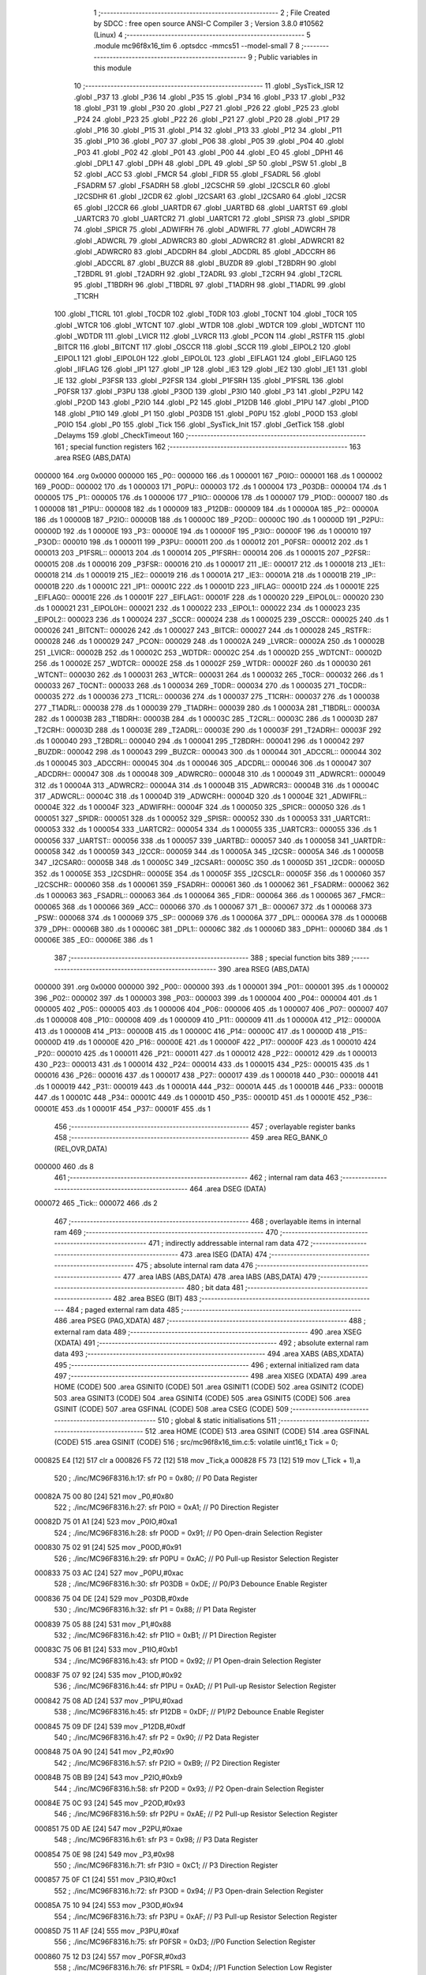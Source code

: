                                       1 ;--------------------------------------------------------
                                      2 ; File Created by SDCC : free open source ANSI-C Compiler
                                      3 ; Version 3.8.0 #10562 (Linux)
                                      4 ;--------------------------------------------------------
                                      5 	.module mc96f8x16_tim
                                      6 	.optsdcc -mmcs51 --model-small
                                      7 	
                                      8 ;--------------------------------------------------------
                                      9 ; Public variables in this module
                                     10 ;--------------------------------------------------------
                                     11 	.globl _SysTick_ISR
                                     12 	.globl _P37
                                     13 	.globl _P36
                                     14 	.globl _P35
                                     15 	.globl _P34
                                     16 	.globl _P33
                                     17 	.globl _P32
                                     18 	.globl _P31
                                     19 	.globl _P30
                                     20 	.globl _P27
                                     21 	.globl _P26
                                     22 	.globl _P25
                                     23 	.globl _P24
                                     24 	.globl _P23
                                     25 	.globl _P22
                                     26 	.globl _P21
                                     27 	.globl _P20
                                     28 	.globl _P17
                                     29 	.globl _P16
                                     30 	.globl _P15
                                     31 	.globl _P14
                                     32 	.globl _P13
                                     33 	.globl _P12
                                     34 	.globl _P11
                                     35 	.globl _P10
                                     36 	.globl _P07
                                     37 	.globl _P06
                                     38 	.globl _P05
                                     39 	.globl _P04
                                     40 	.globl _P03
                                     41 	.globl _P02
                                     42 	.globl _P01
                                     43 	.globl _P00
                                     44 	.globl _EO
                                     45 	.globl _DPH1
                                     46 	.globl _DPL1
                                     47 	.globl _DPH
                                     48 	.globl _DPL
                                     49 	.globl _SP
                                     50 	.globl _PSW
                                     51 	.globl _B
                                     52 	.globl _ACC
                                     53 	.globl _FMCR
                                     54 	.globl _FIDR
                                     55 	.globl _FSADRL
                                     56 	.globl _FSADRM
                                     57 	.globl _FSADRH
                                     58 	.globl _I2CSCHR
                                     59 	.globl _I2CSCLR
                                     60 	.globl _I2CSDHR
                                     61 	.globl _I2CDR
                                     62 	.globl _I2CSAR1
                                     63 	.globl _I2CSAR0
                                     64 	.globl _I2CSR
                                     65 	.globl _I2CCR
                                     66 	.globl _UARTDR
                                     67 	.globl _UARTBD
                                     68 	.globl _UARTST
                                     69 	.globl _UARTCR3
                                     70 	.globl _UARTCR2
                                     71 	.globl _UARTCR1
                                     72 	.globl _SPISR
                                     73 	.globl _SPIDR
                                     74 	.globl _SPICR
                                     75 	.globl _ADWIFRH
                                     76 	.globl _ADWIFRL
                                     77 	.globl _ADWCRH
                                     78 	.globl _ADWCRL
                                     79 	.globl _ADWRCR3
                                     80 	.globl _ADWRCR2
                                     81 	.globl _ADWRCR1
                                     82 	.globl _ADWRCR0
                                     83 	.globl _ADCDRH
                                     84 	.globl _ADCDRL
                                     85 	.globl _ADCCRH
                                     86 	.globl _ADCCRL
                                     87 	.globl _BUZCR
                                     88 	.globl _BUZDR
                                     89 	.globl _T2BDRH
                                     90 	.globl _T2BDRL
                                     91 	.globl _T2ADRH
                                     92 	.globl _T2ADRL
                                     93 	.globl _T2CRH
                                     94 	.globl _T2CRL
                                     95 	.globl _T1BDRH
                                     96 	.globl _T1BDRL
                                     97 	.globl _T1ADRH
                                     98 	.globl _T1ADRL
                                     99 	.globl _T1CRH
                                    100 	.globl _T1CRL
                                    101 	.globl _T0CDR
                                    102 	.globl _T0DR
                                    103 	.globl _T0CNT
                                    104 	.globl _T0CR
                                    105 	.globl _WTCR
                                    106 	.globl _WTCNT
                                    107 	.globl _WTDR
                                    108 	.globl _WDTCR
                                    109 	.globl _WDTCNT
                                    110 	.globl _WDTDR
                                    111 	.globl _LVICR
                                    112 	.globl _LVRCR
                                    113 	.globl _PCON
                                    114 	.globl _RSTFR
                                    115 	.globl _BITCR
                                    116 	.globl _BITCNT
                                    117 	.globl _OSCCR
                                    118 	.globl _SCCR
                                    119 	.globl _EIPOL2
                                    120 	.globl _EIPOL1
                                    121 	.globl _EIPOL0H
                                    122 	.globl _EIPOL0L
                                    123 	.globl _EIFLAG1
                                    124 	.globl _EIFLAG0
                                    125 	.globl _IIFLAG
                                    126 	.globl _IP1
                                    127 	.globl _IP
                                    128 	.globl _IE3
                                    129 	.globl _IE2
                                    130 	.globl _IE1
                                    131 	.globl _IE
                                    132 	.globl _P3FSR
                                    133 	.globl _P2FSR
                                    134 	.globl _P1FSRH
                                    135 	.globl _P1FSRL
                                    136 	.globl _P0FSR
                                    137 	.globl _P3PU
                                    138 	.globl _P3OD
                                    139 	.globl _P3IO
                                    140 	.globl _P3
                                    141 	.globl _P2PU
                                    142 	.globl _P2OD
                                    143 	.globl _P2IO
                                    144 	.globl _P2
                                    145 	.globl _P12DB
                                    146 	.globl _P1PU
                                    147 	.globl _P1OD
                                    148 	.globl _P1IO
                                    149 	.globl _P1
                                    150 	.globl _P03DB
                                    151 	.globl _P0PU
                                    152 	.globl _P0OD
                                    153 	.globl _P0IO
                                    154 	.globl _P0
                                    155 	.globl _Tick
                                    156 	.globl _SysTick_Init
                                    157 	.globl _GetTick
                                    158 	.globl _Delayms
                                    159 	.globl _CheckTimeout
                                    160 ;--------------------------------------------------------
                                    161 ; special function registers
                                    162 ;--------------------------------------------------------
                                    163 	.area RSEG    (ABS,DATA)
      000000                        164 	.org 0x0000
      000000                        165 _P0::
      000000                        166 	.ds 1
      000001                        167 _P0IO::
      000001                        168 	.ds 1
      000002                        169 _P0OD::
      000002                        170 	.ds 1
      000003                        171 _P0PU::
      000003                        172 	.ds 1
      000004                        173 _P03DB::
      000004                        174 	.ds 1
      000005                        175 _P1::
      000005                        176 	.ds 1
      000006                        177 _P1IO::
      000006                        178 	.ds 1
      000007                        179 _P1OD::
      000007                        180 	.ds 1
      000008                        181 _P1PU::
      000008                        182 	.ds 1
      000009                        183 _P12DB::
      000009                        184 	.ds 1
      00000A                        185 _P2::
      00000A                        186 	.ds 1
      00000B                        187 _P2IO::
      00000B                        188 	.ds 1
      00000C                        189 _P2OD::
      00000C                        190 	.ds 1
      00000D                        191 _P2PU::
      00000D                        192 	.ds 1
      00000E                        193 _P3::
      00000E                        194 	.ds 1
      00000F                        195 _P3IO::
      00000F                        196 	.ds 1
      000010                        197 _P3OD::
      000010                        198 	.ds 1
      000011                        199 _P3PU::
      000011                        200 	.ds 1
      000012                        201 _P0FSR::
      000012                        202 	.ds 1
      000013                        203 _P1FSRL::
      000013                        204 	.ds 1
      000014                        205 _P1FSRH::
      000014                        206 	.ds 1
      000015                        207 _P2FSR::
      000015                        208 	.ds 1
      000016                        209 _P3FSR::
      000016                        210 	.ds 1
      000017                        211 _IE::
      000017                        212 	.ds 1
      000018                        213 _IE1::
      000018                        214 	.ds 1
      000019                        215 _IE2::
      000019                        216 	.ds 1
      00001A                        217 _IE3::
      00001A                        218 	.ds 1
      00001B                        219 _IP::
      00001B                        220 	.ds 1
      00001C                        221 _IP1::
      00001C                        222 	.ds 1
      00001D                        223 _IIFLAG::
      00001D                        224 	.ds 1
      00001E                        225 _EIFLAG0::
      00001E                        226 	.ds 1
      00001F                        227 _EIFLAG1::
      00001F                        228 	.ds 1
      000020                        229 _EIPOL0L::
      000020                        230 	.ds 1
      000021                        231 _EIPOL0H::
      000021                        232 	.ds 1
      000022                        233 _EIPOL1::
      000022                        234 	.ds 1
      000023                        235 _EIPOL2::
      000023                        236 	.ds 1
      000024                        237 _SCCR::
      000024                        238 	.ds 1
      000025                        239 _OSCCR::
      000025                        240 	.ds 1
      000026                        241 _BITCNT::
      000026                        242 	.ds 1
      000027                        243 _BITCR::
      000027                        244 	.ds 1
      000028                        245 _RSTFR::
      000028                        246 	.ds 1
      000029                        247 _PCON::
      000029                        248 	.ds 1
      00002A                        249 _LVRCR::
      00002A                        250 	.ds 1
      00002B                        251 _LVICR::
      00002B                        252 	.ds 1
      00002C                        253 _WDTDR::
      00002C                        254 	.ds 1
      00002D                        255 _WDTCNT::
      00002D                        256 	.ds 1
      00002E                        257 _WDTCR::
      00002E                        258 	.ds 1
      00002F                        259 _WTDR::
      00002F                        260 	.ds 1
      000030                        261 _WTCNT::
      000030                        262 	.ds 1
      000031                        263 _WTCR::
      000031                        264 	.ds 1
      000032                        265 _T0CR::
      000032                        266 	.ds 1
      000033                        267 _T0CNT::
      000033                        268 	.ds 1
      000034                        269 _T0DR::
      000034                        270 	.ds 1
      000035                        271 _T0CDR::
      000035                        272 	.ds 1
      000036                        273 _T1CRL::
      000036                        274 	.ds 1
      000037                        275 _T1CRH::
      000037                        276 	.ds 1
      000038                        277 _T1ADRL::
      000038                        278 	.ds 1
      000039                        279 _T1ADRH::
      000039                        280 	.ds 1
      00003A                        281 _T1BDRL::
      00003A                        282 	.ds 1
      00003B                        283 _T1BDRH::
      00003B                        284 	.ds 1
      00003C                        285 _T2CRL::
      00003C                        286 	.ds 1
      00003D                        287 _T2CRH::
      00003D                        288 	.ds 1
      00003E                        289 _T2ADRL::
      00003E                        290 	.ds 1
      00003F                        291 _T2ADRH::
      00003F                        292 	.ds 1
      000040                        293 _T2BDRL::
      000040                        294 	.ds 1
      000041                        295 _T2BDRH::
      000041                        296 	.ds 1
      000042                        297 _BUZDR::
      000042                        298 	.ds 1
      000043                        299 _BUZCR::
      000043                        300 	.ds 1
      000044                        301 _ADCCRL::
      000044                        302 	.ds 1
      000045                        303 _ADCCRH::
      000045                        304 	.ds 1
      000046                        305 _ADCDRL::
      000046                        306 	.ds 1
      000047                        307 _ADCDRH::
      000047                        308 	.ds 1
      000048                        309 _ADWRCR0::
      000048                        310 	.ds 1
      000049                        311 _ADWRCR1::
      000049                        312 	.ds 1
      00004A                        313 _ADWRCR2::
      00004A                        314 	.ds 1
      00004B                        315 _ADWRCR3::
      00004B                        316 	.ds 1
      00004C                        317 _ADWCRL::
      00004C                        318 	.ds 1
      00004D                        319 _ADWCRH::
      00004D                        320 	.ds 1
      00004E                        321 _ADWIFRL::
      00004E                        322 	.ds 1
      00004F                        323 _ADWIFRH::
      00004F                        324 	.ds 1
      000050                        325 _SPICR::
      000050                        326 	.ds 1
      000051                        327 _SPIDR::
      000051                        328 	.ds 1
      000052                        329 _SPISR::
      000052                        330 	.ds 1
      000053                        331 _UARTCR1::
      000053                        332 	.ds 1
      000054                        333 _UARTCR2::
      000054                        334 	.ds 1
      000055                        335 _UARTCR3::
      000055                        336 	.ds 1
      000056                        337 _UARTST::
      000056                        338 	.ds 1
      000057                        339 _UARTBD::
      000057                        340 	.ds 1
      000058                        341 _UARTDR::
      000058                        342 	.ds 1
      000059                        343 _I2CCR::
      000059                        344 	.ds 1
      00005A                        345 _I2CSR::
      00005A                        346 	.ds 1
      00005B                        347 _I2CSAR0::
      00005B                        348 	.ds 1
      00005C                        349 _I2CSAR1::
      00005C                        350 	.ds 1
      00005D                        351 _I2CDR::
      00005D                        352 	.ds 1
      00005E                        353 _I2CSDHR::
      00005E                        354 	.ds 1
      00005F                        355 _I2CSCLR::
      00005F                        356 	.ds 1
      000060                        357 _I2CSCHR::
      000060                        358 	.ds 1
      000061                        359 _FSADRH::
      000061                        360 	.ds 1
      000062                        361 _FSADRM::
      000062                        362 	.ds 1
      000063                        363 _FSADRL::
      000063                        364 	.ds 1
      000064                        365 _FIDR::
      000064                        366 	.ds 1
      000065                        367 _FMCR::
      000065                        368 	.ds 1
      000066                        369 _ACC::
      000066                        370 	.ds 1
      000067                        371 _B::
      000067                        372 	.ds 1
      000068                        373 _PSW::
      000068                        374 	.ds 1
      000069                        375 _SP::
      000069                        376 	.ds 1
      00006A                        377 _DPL::
      00006A                        378 	.ds 1
      00006B                        379 _DPH::
      00006B                        380 	.ds 1
      00006C                        381 _DPL1::
      00006C                        382 	.ds 1
      00006D                        383 _DPH1::
      00006D                        384 	.ds 1
      00006E                        385 _EO::
      00006E                        386 	.ds 1
                                    387 ;--------------------------------------------------------
                                    388 ; special function bits
                                    389 ;--------------------------------------------------------
                                    390 	.area RSEG    (ABS,DATA)
      000000                        391 	.org 0x0000
      000000                        392 _P00::
      000000                        393 	.ds 1
      000001                        394 _P01::
      000001                        395 	.ds 1
      000002                        396 _P02::
      000002                        397 	.ds 1
      000003                        398 _P03::
      000003                        399 	.ds 1
      000004                        400 _P04::
      000004                        401 	.ds 1
      000005                        402 _P05::
      000005                        403 	.ds 1
      000006                        404 _P06::
      000006                        405 	.ds 1
      000007                        406 _P07::
      000007                        407 	.ds 1
      000008                        408 _P10::
      000008                        409 	.ds 1
      000009                        410 _P11::
      000009                        411 	.ds 1
      00000A                        412 _P12::
      00000A                        413 	.ds 1
      00000B                        414 _P13::
      00000B                        415 	.ds 1
      00000C                        416 _P14::
      00000C                        417 	.ds 1
      00000D                        418 _P15::
      00000D                        419 	.ds 1
      00000E                        420 _P16::
      00000E                        421 	.ds 1
      00000F                        422 _P17::
      00000F                        423 	.ds 1
      000010                        424 _P20::
      000010                        425 	.ds 1
      000011                        426 _P21::
      000011                        427 	.ds 1
      000012                        428 _P22::
      000012                        429 	.ds 1
      000013                        430 _P23::
      000013                        431 	.ds 1
      000014                        432 _P24::
      000014                        433 	.ds 1
      000015                        434 _P25::
      000015                        435 	.ds 1
      000016                        436 _P26::
      000016                        437 	.ds 1
      000017                        438 _P27::
      000017                        439 	.ds 1
      000018                        440 _P30::
      000018                        441 	.ds 1
      000019                        442 _P31::
      000019                        443 	.ds 1
      00001A                        444 _P32::
      00001A                        445 	.ds 1
      00001B                        446 _P33::
      00001B                        447 	.ds 1
      00001C                        448 _P34::
      00001C                        449 	.ds 1
      00001D                        450 _P35::
      00001D                        451 	.ds 1
      00001E                        452 _P36::
      00001E                        453 	.ds 1
      00001F                        454 _P37::
      00001F                        455 	.ds 1
                                    456 ;--------------------------------------------------------
                                    457 ; overlayable register banks
                                    458 ;--------------------------------------------------------
                                    459 	.area REG_BANK_0	(REL,OVR,DATA)
      000000                        460 	.ds 8
                                    461 ;--------------------------------------------------------
                                    462 ; internal ram data
                                    463 ;--------------------------------------------------------
                                    464 	.area DSEG    (DATA)
      000072                        465 _Tick::
      000072                        466 	.ds 2
                                    467 ;--------------------------------------------------------
                                    468 ; overlayable items in internal ram 
                                    469 ;--------------------------------------------------------
                                    470 ;--------------------------------------------------------
                                    471 ; indirectly addressable internal ram data
                                    472 ;--------------------------------------------------------
                                    473 	.area ISEG    (DATA)
                                    474 ;--------------------------------------------------------
                                    475 ; absolute internal ram data
                                    476 ;--------------------------------------------------------
                                    477 	.area IABS    (ABS,DATA)
                                    478 	.area IABS    (ABS,DATA)
                                    479 ;--------------------------------------------------------
                                    480 ; bit data
                                    481 ;--------------------------------------------------------
                                    482 	.area BSEG    (BIT)
                                    483 ;--------------------------------------------------------
                                    484 ; paged external ram data
                                    485 ;--------------------------------------------------------
                                    486 	.area PSEG    (PAG,XDATA)
                                    487 ;--------------------------------------------------------
                                    488 ; external ram data
                                    489 ;--------------------------------------------------------
                                    490 	.area XSEG    (XDATA)
                                    491 ;--------------------------------------------------------
                                    492 ; absolute external ram data
                                    493 ;--------------------------------------------------------
                                    494 	.area XABS    (ABS,XDATA)
                                    495 ;--------------------------------------------------------
                                    496 ; external initialized ram data
                                    497 ;--------------------------------------------------------
                                    498 	.area XISEG   (XDATA)
                                    499 	.area HOME    (CODE)
                                    500 	.area GSINIT0 (CODE)
                                    501 	.area GSINIT1 (CODE)
                                    502 	.area GSINIT2 (CODE)
                                    503 	.area GSINIT3 (CODE)
                                    504 	.area GSINIT4 (CODE)
                                    505 	.area GSINIT5 (CODE)
                                    506 	.area GSINIT  (CODE)
                                    507 	.area GSFINAL (CODE)
                                    508 	.area CSEG    (CODE)
                                    509 ;--------------------------------------------------------
                                    510 ; global & static initialisations
                                    511 ;--------------------------------------------------------
                                    512 	.area HOME    (CODE)
                                    513 	.area GSINIT  (CODE)
                                    514 	.area GSFINAL (CODE)
                                    515 	.area GSINIT  (CODE)
                                    516 ;	src/mc96f8x16_tim.c:5: volatile uint16_t Tick = 0;
      000825 E4               [12]  517 	clr	a
      000826 F5 72            [12]  518 	mov	_Tick,a
      000828 F5 73            [12]  519 	mov	(_Tick + 1),a
                                    520 ;	./inc/MC96F8316.h:17: sfr			P0			= 0x80;			// P0 Data Register
      00082A 75 00 80         [24]  521 	mov	_P0,#0x80
                                    522 ;	./inc/MC96F8316.h:27: sfr			P0IO		= 0xA1;			// P0 Direction Register
      00082D 75 01 A1         [24]  523 	mov	_P0IO,#0xa1
                                    524 ;	./inc/MC96F8316.h:28: sfr			P0OD		= 0x91;			// P0 Open-drain Selection Register
      000830 75 02 91         [24]  525 	mov	_P0OD,#0x91
                                    526 ;	./inc/MC96F8316.h:29: sfr			P0PU		= 0xAC;			// P0 Pull-up Resistor Selection Register
      000833 75 03 AC         [24]  527 	mov	_P0PU,#0xac
                                    528 ;	./inc/MC96F8316.h:30: sfr			P03DB		= 0xDE;			// P0/P3 Debounce Enable Register
      000836 75 04 DE         [24]  529 	mov	_P03DB,#0xde
                                    530 ;	./inc/MC96F8316.h:32: sfr			P1			= 0x88;			// P1 Data Register
      000839 75 05 88         [24]  531 	mov	_P1,#0x88
                                    532 ;	./inc/MC96F8316.h:42: sfr			P1IO		= 0xB1;			// P1 Direction Register
      00083C 75 06 B1         [24]  533 	mov	_P1IO,#0xb1
                                    534 ;	./inc/MC96F8316.h:43: sfr			P1OD		= 0x92;			// P1 Open-drain Selection Register
      00083F 75 07 92         [24]  535 	mov	_P1OD,#0x92
                                    536 ;	./inc/MC96F8316.h:44: sfr			P1PU		= 0xAD;			// P1 Pull-up Resistor Selection Register
      000842 75 08 AD         [24]  537 	mov	_P1PU,#0xad
                                    538 ;	./inc/MC96F8316.h:45: sfr			P12DB		= 0xDF;			// P1/P2 Debounce Enable Register
      000845 75 09 DF         [24]  539 	mov	_P12DB,#0xdf
                                    540 ;	./inc/MC96F8316.h:47: sfr			P2			= 0x90;			// P2 Data Register
      000848 75 0A 90         [24]  541 	mov	_P2,#0x90
                                    542 ;	./inc/MC96F8316.h:57: sfr			P2IO		= 0xB9;			// P2 Direction Register
      00084B 75 0B B9         [24]  543 	mov	_P2IO,#0xb9
                                    544 ;	./inc/MC96F8316.h:58: sfr			P2OD		= 0x93;			// P2 Open-drain Selection Register
      00084E 75 0C 93         [24]  545 	mov	_P2OD,#0x93
                                    546 ;	./inc/MC96F8316.h:59: sfr			P2PU		= 0xAE;			// P2 Pull-up Resistor Selection Register
      000851 75 0D AE         [24]  547 	mov	_P2PU,#0xae
                                    548 ;	./inc/MC96F8316.h:61: sfr			P3			= 0x98;			// P3 Data Register
      000854 75 0E 98         [24]  549 	mov	_P3,#0x98
                                    550 ;	./inc/MC96F8316.h:71: sfr			P3IO		= 0xC1;			// P3 Direction Register
      000857 75 0F C1         [24]  551 	mov	_P3IO,#0xc1
                                    552 ;	./inc/MC96F8316.h:72: sfr			P3OD		= 0x94;			// P3 Open-drain Selection Register
      00085A 75 10 94         [24]  553 	mov	_P3OD,#0x94
                                    554 ;	./inc/MC96F8316.h:73: sfr			P3PU		= 0xAF;			// P3 Pull-up Resistor Selection Register
      00085D 75 11 AF         [24]  555 	mov	_P3PU,#0xaf
                                    556 ;	./inc/MC96F8316.h:75: sfr			P0FSR		= 0xD3;			//P0 Function Selection Register
      000860 75 12 D3         [24]  557 	mov	_P0FSR,#0xd3
                                    558 ;	./inc/MC96F8316.h:76: sfr			P1FSRL		= 0xD4;			//P1 Function Selection Low Register
      000863 75 13 D4         [24]  559 	mov	_P1FSRL,#0xd4
                                    560 ;	./inc/MC96F8316.h:77: sfr			P1FSRH		= 0xD5;			//P1 Function Selection High Register
      000866 75 14 D5         [24]  561 	mov	_P1FSRH,#0xd5
                                    562 ;	./inc/MC96F8316.h:78: sfr			P2FSR		= 0xD6;			//P2 Function Selection Register
      000869 75 15 D6         [24]  563 	mov	_P2FSR,#0xd6
                                    564 ;	./inc/MC96F8316.h:79: sfr			P3FSR		= 0xD7;			//P3 Function Selection Register
      00086C 75 16 D7         [24]  565 	mov	_P3FSR,#0xd7
                                    566 ;	./inc/MC96F8316.h:82: sfr			IE			= 0xA8;			// Interrupt Enable Register 0
      00086F 75 17 A8         [24]  567 	mov	_IE,#0xa8
                                    568 ;	./inc/MC96F8316.h:83: sfr			IE1			= 0xA9;			// Interrupt Enable Register 1
      000872 75 18 A9         [24]  569 	mov	_IE1,#0xa9
                                    570 ;	./inc/MC96F8316.h:84: sfr			IE2			= 0xAA;			// Interrupt Enable Register 2
      000875 75 19 AA         [24]  571 	mov	_IE2,#0xaa
                                    572 ;	./inc/MC96F8316.h:85: sfr			IE3			= 0xAB;			// Interrupt Enable Register 3
      000878 75 1A AB         [24]  573 	mov	_IE3,#0xab
                                    574 ;	./inc/MC96F8316.h:86: sfr			IP			= 0xB8;			// Interrupt Priority Register 0
      00087B 75 1B B8         [24]  575 	mov	_IP,#0xb8
                                    576 ;	./inc/MC96F8316.h:87: sfr			IP1			= 0xF8;			// Interrupt Priority Register 1
      00087E 75 1C F8         [24]  577 	mov	_IP1,#0xf8
                                    578 ;	./inc/MC96F8316.h:88: sfr			IIFLAG		= 0xA0;			// Internal Interrupt Flag Register
      000881 75 1D A0         [24]  579 	mov	_IIFLAG,#0xa0
                                    580 ;	./inc/MC96F8316.h:89: sfr			EIFLAG0		= 0xC0;			// External Interrupt Flag 0 Register
      000884 75 1E C0         [24]  581 	mov	_EIFLAG0,#0xc0
                                    582 ;	./inc/MC96F8316.h:90: sfr			EIFLAG1		= 0xB0;			// External Interrupt Flag 1 Register
      000887 75 1F B0         [24]  583 	mov	_EIFLAG1,#0xb0
                                    584 ;	./inc/MC96F8316.h:91: sfr			EIPOL0L		= 0xA4;			// External Interrupt Polarity 0 Low Register
      00088A 75 20 A4         [24]  585 	mov	_EIPOL0L,#0xa4
                                    586 ;	./inc/MC96F8316.h:92: sfr			EIPOL0H		= 0xA5;			// External Interrupt Polarity 0 High Register
      00088D 75 21 A5         [24]  587 	mov	_EIPOL0H,#0xa5
                                    588 ;	./inc/MC96F8316.h:93: sfr			EIPOL1		= 0xA6;			// External Interrupt Polarity 1 Register
      000890 75 22 A6         [24]  589 	mov	_EIPOL1,#0xa6
                                    590 ;	./inc/MC96F8316.h:94: sfr			EIPOL2		= 0xA7;			// External Interrupt Polarity 2 Register
      000893 75 23 A7         [24]  591 	mov	_EIPOL2,#0xa7
                                    592 ;	./inc/MC96F8316.h:97: sfr			SCCR		= 0x8A;			// System Clock Control Register
      000896 75 24 8A         [24]  593 	mov	_SCCR,#0x8a
                                    594 ;	./inc/MC96F8316.h:98: sfr			OSCCR		= 0xC8;			// Oscillator Control Register
      000899 75 25 C8         [24]  595 	mov	_OSCCR,#0xc8
                                    596 ;	./inc/MC96F8316.h:99: sfr			BITCNT		= 0x8C;			// Basic Interval Timer Counter Register
      00089C 75 26 8C         [24]  597 	mov	_BITCNT,#0x8c
                                    598 ;	./inc/MC96F8316.h:100: sfr			BITCR		= 0x8B;			// Basic Interval Timer Control Register
      00089F 75 27 8B         [24]  599 	mov	_BITCR,#0x8b
                                    600 ;	./inc/MC96F8316.h:101: sfr			RSTFR		= 0xE8;			// Reset Flag Register
      0008A2 75 28 E8         [24]  601 	mov	_RSTFR,#0xe8
                                    602 ;	./inc/MC96F8316.h:102: sfr			PCON		= 0x87;			// Power Control Register
      0008A5 75 29 87         [24]  603 	mov	_PCON,#0x87
                                    604 ;	./inc/MC96F8316.h:103: sfr			LVRCR		= 0xD8;			// Low Voltage Reset Control Register
      0008A8 75 2A D8         [24]  605 	mov	_LVRCR,#0xd8
                                    606 ;	./inc/MC96F8316.h:104: sfr			LVICR		= 0x86;			// Low Voltage Indicator Control Register
      0008AB 75 2B 86         [24]  607 	mov	_LVICR,#0x86
                                    608 ;	./inc/MC96F8316.h:107: sfr			WDTDR		= 0x8E;			// Watch Dog Timer Data Register
      0008AE 75 2C 8E         [24]  609 	mov	_WDTDR,#0x8e
                                    610 ;	./inc/MC96F8316.h:108: sfr			WDTCNT		= 0x8E;			// Watch Dog Timer Counter Register
      0008B1 75 2D 8E         [24]  611 	mov	_WDTCNT,#0x8e
                                    612 ;	./inc/MC96F8316.h:109: sfr			WDTCR		= 0x8D;			// Watch Dog Timer Control Register
      0008B4 75 2E 8D         [24]  613 	mov	_WDTCR,#0x8d
                                    614 ;	./inc/MC96F8316.h:112: sfr			WTDR		= 0x89;			// Watch Timer Data Register
      0008B7 75 2F 89         [24]  615 	mov	_WTDR,#0x89
                                    616 ;	./inc/MC96F8316.h:113: sfr			WTCNT		= 0x89;			// Watch Timer Counter Register
      0008BA 75 30 89         [24]  617 	mov	_WTCNT,#0x89
                                    618 ;	./inc/MC96F8316.h:114: sfr			WTCR		= 0x96;			// Watch Timer Control Register
      0008BD 75 31 96         [24]  619 	mov	_WTCR,#0x96
                                    620 ;	./inc/MC96F8316.h:117: sfr			T0CR		= 0xB2;			// Timer 0 Control Register
      0008C0 75 32 B2         [24]  621 	mov	_T0CR,#0xb2
                                    622 ;	./inc/MC96F8316.h:118: sfr			T0CNT		= 0xB3;			// Timer 0 Counter Register
      0008C3 75 33 B3         [24]  623 	mov	_T0CNT,#0xb3
                                    624 ;	./inc/MC96F8316.h:119: sfr			T0DR		= 0xB4;			// Timer 0 Data Register
      0008C6 75 34 B4         [24]  625 	mov	_T0DR,#0xb4
                                    626 ;	./inc/MC96F8316.h:120: sfr			T0CDR		= 0xB4;			// Timer 0 Capture Data Register
      0008C9 75 35 B4         [24]  627 	mov	_T0CDR,#0xb4
                                    628 ;	./inc/MC96F8316.h:126: sfr			T1CRL		= 0xBA;			// Timer 1 Control Low Register
      0008CC 75 36 BA         [24]  629 	mov	_T1CRL,#0xba
                                    630 ;	./inc/MC96F8316.h:127: sfr			T1CRH		= 0xBB;			// Timer 1 Control High Register
      0008CF 75 37 BB         [24]  631 	mov	_T1CRH,#0xbb
                                    632 ;	./inc/MC96F8316.h:128: sfr			T1ADRL		= 0xBC;			// Timer 1 A Data Low Register
      0008D2 75 38 BC         [24]  633 	mov	_T1ADRL,#0xbc
                                    634 ;	./inc/MC96F8316.h:129: sfr			T1ADRH		= 0xBD;			// Timer 1 A Data High Register
      0008D5 75 39 BD         [24]  635 	mov	_T1ADRH,#0xbd
                                    636 ;	./inc/MC96F8316.h:130: sfr			T1BDRL		= 0xBE;			// Timer 1 B Data Low Register
      0008D8 75 3A BE         [24]  637 	mov	_T1BDRL,#0xbe
                                    638 ;	./inc/MC96F8316.h:131: sfr			T1BDRH		= 0xBF;			// Timer 1 B Data High Register
      0008DB 75 3B BF         [24]  639 	mov	_T1BDRH,#0xbf
                                    640 ;	./inc/MC96F8316.h:134: sfr			T2CRL		= 0xC2;			// Timer 2 Control Low Register
      0008DE 75 3C C2         [24]  641 	mov	_T2CRL,#0xc2
                                    642 ;	./inc/MC96F8316.h:135: sfr			T2CRH		= 0xC3;			// Timer 2 Control High Register
      0008E1 75 3D C3         [24]  643 	mov	_T2CRH,#0xc3
                                    644 ;	./inc/MC96F8316.h:136: sfr			T2ADRL		= 0xC4;			// Timer 2 A Data Low Register
      0008E4 75 3E C4         [24]  645 	mov	_T2ADRL,#0xc4
                                    646 ;	./inc/MC96F8316.h:137: sfr			T2ADRH		= 0xC5;			// Timer 2 A Data High Register
      0008E7 75 3F C5         [24]  647 	mov	_T2ADRH,#0xc5
                                    648 ;	./inc/MC96F8316.h:138: sfr			T2BDRL		= 0xC6;			// Timer 2 B Data Low Register
      0008EA 75 40 C6         [24]  649 	mov	_T2BDRL,#0xc6
                                    650 ;	./inc/MC96F8316.h:139: sfr			T2BDRH		= 0xC7;			// Timer 2 B Data High Register
      0008ED 75 41 C7         [24]  651 	mov	_T2BDRH,#0xc7
                                    652 ;	./inc/MC96F8316.h:142: sfr			BUZDR		= 0x8F;			// BUZZER Data Register
      0008F0 75 42 8F         [24]  653 	mov	_BUZDR,#0x8f
                                    654 ;	./inc/MC96F8316.h:143: sfr			BUZCR		= 0x97;			// BUZZER Control Register
      0008F3 75 43 97         [24]  655 	mov	_BUZCR,#0x97
                                    656 ;	./inc/MC96F8316.h:146: sfr			ADCCRL		= 0x9C;			// A/D Converter Control Low Register
      0008F6 75 44 9C         [24]  657 	mov	_ADCCRL,#0x9c
                                    658 ;	./inc/MC96F8316.h:147: sfr			ADCCRH		= 0x9D;			// A/D Converter Control High Register
      0008F9 75 45 9D         [24]  659 	mov	_ADCCRH,#0x9d
                                    660 ;	./inc/MC96F8316.h:148: sfr			ADCDRL		= 0x9E;			// A/D Converter Data Low Register
      0008FC 75 46 9E         [24]  661 	mov	_ADCDRL,#0x9e
                                    662 ;	./inc/MC96F8316.h:149: sfr			ADCDRH		= 0x9F;			// A/D Converter Data High Register
      0008FF 75 47 9F         [24]  663 	mov	_ADCDRH,#0x9f
                                    664 ;	./inc/MC96F8316.h:151: sfr			ADWRCR0		= 0xF2;			// ADC Wake-up Resistor Control Register 0
      000902 75 48 F2         [24]  665 	mov	_ADWRCR0,#0xf2
                                    666 ;	./inc/MC96F8316.h:152: sfr			ADWRCR1		= 0xF3;			// ADC Wake-up Resistor Control Register 1
      000905 75 49 F3         [24]  667 	mov	_ADWRCR1,#0xf3
                                    668 ;	./inc/MC96F8316.h:153: sfr			ADWRCR2		= 0xF4;			// ADC Wake-up Resistor Control Register 2
      000908 75 4A F4         [24]  669 	mov	_ADWRCR2,#0xf4
                                    670 ;	./inc/MC96F8316.h:154: sfr			ADWRCR3		= 0xF5;			// ADC Wake-up Resistor Control Register 3
      00090B 75 4B F5         [24]  671 	mov	_ADWRCR3,#0xf5
                                    672 ;	./inc/MC96F8316.h:155: sfr			ADWCRL		= 0xF6;			// ADC Wake-up Control Low Register
      00090E 75 4C F6         [24]  673 	mov	_ADWCRL,#0xf6
                                    674 ;	./inc/MC96F8316.h:156: sfr			ADWCRH		= 0xF7;			// ADC Wake-up Control High Register
      000911 75 4D F7         [24]  675 	mov	_ADWCRH,#0xf7
                                    676 ;	./inc/MC96F8316.h:157: sfr			ADWIFRL		= 0xDC;			// ADC Wake-up Interrupt Flag Low Register
      000914 75 4E DC         [24]  677 	mov	_ADWIFRL,#0xdc
                                    678 ;	./inc/MC96F8316.h:158: sfr			ADWIFRH		= 0xDD;			// ADC Wake-up Interrupt Flag High Register
      000917 75 4F DD         [24]  679 	mov	_ADWIFRH,#0xdd
                                    680 ;	./inc/MC96F8316.h:161: sfr			SPICR		= 0xB5;			// SPI Control Register
      00091A 75 50 B5         [24]  681 	mov	_SPICR,#0xb5
                                    682 ;	./inc/MC96F8316.h:162: sfr			SPIDR		= 0xB6;			// SPI Data Register
      00091D 75 51 B6         [24]  683 	mov	_SPIDR,#0xb6
                                    684 ;	./inc/MC96F8316.h:163: sfr			SPISR		= 0xB7;			// SPI Status Register
      000920 75 52 B7         [24]  685 	mov	_SPISR,#0xb7
                                    686 ;	./inc/MC96F8316.h:166: sfr			UARTCR1		= 0xE2;			// UART Control Register 1
      000923 75 53 E2         [24]  687 	mov	_UARTCR1,#0xe2
                                    688 ;	./inc/MC96F8316.h:167: sfr			UARTCR2		= 0xE3;			// UART Control Register 2
      000926 75 54 E3         [24]  689 	mov	_UARTCR2,#0xe3
                                    690 ;	./inc/MC96F8316.h:168: sfr			UARTCR3		= 0xE4;			// UART Control Register 3
      000929 75 55 E4         [24]  691 	mov	_UARTCR3,#0xe4
                                    692 ;	./inc/MC96F8316.h:169: sfr			UARTST		= 0xE5;			// UART Status Register
      00092C 75 56 E5         [24]  693 	mov	_UARTST,#0xe5
                                    694 ;	./inc/MC96F8316.h:170: sfr			UARTBD		= 0xE6;			// UART BaudRate Register
      00092F 75 57 E6         [24]  695 	mov	_UARTBD,#0xe6
                                    696 ;	./inc/MC96F8316.h:171: sfr			UARTDR		= 0xE7;			// UART Data Register
      000932 75 58 E7         [24]  697 	mov	_UARTDR,#0xe7
                                    698 ;	./inc/MC96F8316.h:174: sfr			I2CCR		= 0xE9;			// I2C Control Register
      000935 75 59 E9         [24]  699 	mov	_I2CCR,#0xe9
                                    700 ;	./inc/MC96F8316.h:175: sfr			I2CSR		= 0xEA;			// I2C Status Register
      000938 75 5A EA         [24]  701 	mov	_I2CSR,#0xea
                                    702 ;	./inc/MC96F8316.h:176: sfr			I2CSAR0		= 0xEB;			// I2C Slave Address 0 Register
      00093B 75 5B EB         [24]  703 	mov	_I2CSAR0,#0xeb
                                    704 ;	./inc/MC96F8316.h:177: sfr			I2CSAR1		= 0xF1;			// I2C Slave Address 1 Register
      00093E 75 5C F1         [24]  705 	mov	_I2CSAR1,#0xf1
                                    706 ;	./inc/MC96F8316.h:178: sfr			I2CDR		= 0xEC;			// I2C Data Register
      000941 75 5D EC         [24]  707 	mov	_I2CDR,#0xec
                                    708 ;	./inc/MC96F8316.h:179: sfr			I2CSDHR		= 0xED;			// I2C SDA Hold Time Register
      000944 75 5E ED         [24]  709 	mov	_I2CSDHR,#0xed
                                    710 ;	./inc/MC96F8316.h:180: sfr			I2CSCLR		= 0xEE;			// I2C SCL Low Period Register
      000947 75 5F EE         [24]  711 	mov	_I2CSCLR,#0xee
                                    712 ;	./inc/MC96F8316.h:181: sfr			I2CSCHR		= 0xEF;			// I2C SCL High Period Register
      00094A 75 60 EF         [24]  713 	mov	_I2CSCHR,#0xef
                                    714 ;	./inc/MC96F8316.h:184: sfr			FSADRH		= 0xFA;			// Flash Sector Address High Register
      00094D 75 61 FA         [24]  715 	mov	_FSADRH,#0xfa
                                    716 ;	./inc/MC96F8316.h:185: sfr			FSADRM		= 0xFB;			// Flash Sector Address Middle Register
      000950 75 62 FB         [24]  717 	mov	_FSADRM,#0xfb
                                    718 ;	./inc/MC96F8316.h:186: sfr			FSADRL		= 0xFC;			// Flash Sector Address Low Register
      000953 75 63 FC         [24]  719 	mov	_FSADRL,#0xfc
                                    720 ;	./inc/MC96F8316.h:187: sfr			FIDR		= 0xFD;			// Flash Identification Register
      000956 75 64 FD         [24]  721 	mov	_FIDR,#0xfd
                                    722 ;	./inc/MC96F8316.h:188: sfr			FMCR		= 0xFE;			// Flash Mode Control Register
      000959 75 65 FE         [24]  723 	mov	_FMCR,#0xfe
                                    724 ;	./inc/MC96F8316.h:190: sfr			ACC			= 0xE0;
      00095C 75 66 E0         [24]  725 	mov	_ACC,#0xe0
                                    726 ;	./inc/MC96F8316.h:191: sfr			B			= 0xF0;
      00095F 75 67 F0         [24]  727 	mov	_B,#0xf0
                                    728 ;	./inc/MC96F8316.h:192: sfr			PSW			= 0xD0;
      000962 75 68 D0         [24]  729 	mov	_PSW,#0xd0
                                    730 ;	./inc/MC96F8316.h:193: sfr			SP			= 0x81;
      000965 75 69 81         [24]  731 	mov	_SP,#0x81
                                    732 ;	./inc/MC96F8316.h:194: sfr			DPL			= 0x82;
      000968 75 6A 82         [24]  733 	mov	_DPL,#0x82
                                    734 ;	./inc/MC96F8316.h:195: sfr			DPH			= 0x83;
      00096B 75 6B 83         [24]  735 	mov	_DPH,#0x83
                                    736 ;	./inc/MC96F8316.h:196: sfr			DPL1		= 0x84;
      00096E 75 6C 84         [24]  737 	mov	_DPL1,#0x84
                                    738 ;	./inc/MC96F8316.h:197: sfr			DPH1		= 0x85;
      000971 75 6D 85         [24]  739 	mov	_DPH1,#0x85
                                    740 ;	./inc/MC96F8316.h:198: sfr			EO			= 0xA2;			// EXTENDED OPERATION REGISTER
      000974 75 6E A2         [24]  741 	mov	_EO,#0xa2
                                    742 ;	./inc/MC96F8316.h:18: sbit	P00			= 0x80;
                                    743 ;	assignBit
      000977 D2 00            [12]  744 	setb	_P00
                                    745 ;	./inc/MC96F8316.h:19: sbit	P01			= 0x81;
                                    746 ;	assignBit
      000979 D2 01            [12]  747 	setb	_P01
                                    748 ;	./inc/MC96F8316.h:20: sbit	P02			= 0x82;
                                    749 ;	assignBit
      00097B D2 02            [12]  750 	setb	_P02
                                    751 ;	./inc/MC96F8316.h:21: sbit	P03			= 0x83;
                                    752 ;	assignBit
      00097D D2 03            [12]  753 	setb	_P03
                                    754 ;	./inc/MC96F8316.h:22: sbit	P04			= 0x84;
                                    755 ;	assignBit
      00097F D2 04            [12]  756 	setb	_P04
                                    757 ;	./inc/MC96F8316.h:23: sbit	P05			= 0x85;
                                    758 ;	assignBit
      000981 D2 05            [12]  759 	setb	_P05
                                    760 ;	./inc/MC96F8316.h:24: sbit	P06			= 0x86;
                                    761 ;	assignBit
      000983 D2 06            [12]  762 	setb	_P06
                                    763 ;	./inc/MC96F8316.h:25: sbit	P07			= 0x87;
                                    764 ;	assignBit
      000985 D2 07            [12]  765 	setb	_P07
                                    766 ;	./inc/MC96F8316.h:33: sbit	P10			= 0x88;
                                    767 ;	assignBit
      000987 D2 08            [12]  768 	setb	_P10
                                    769 ;	./inc/MC96F8316.h:34: sbit	P11			= 0x89;
                                    770 ;	assignBit
      000989 D2 09            [12]  771 	setb	_P11
                                    772 ;	./inc/MC96F8316.h:35: sbit	P12			= 0x8A;
                                    773 ;	assignBit
      00098B D2 0A            [12]  774 	setb	_P12
                                    775 ;	./inc/MC96F8316.h:36: sbit	P13			= 0x8B;
                                    776 ;	assignBit
      00098D D2 0B            [12]  777 	setb	_P13
                                    778 ;	./inc/MC96F8316.h:37: sbit	P14			= 0x8C;
                                    779 ;	assignBit
      00098F D2 0C            [12]  780 	setb	_P14
                                    781 ;	./inc/MC96F8316.h:38: sbit	P15			= 0x8D;
                                    782 ;	assignBit
      000991 D2 0D            [12]  783 	setb	_P15
                                    784 ;	./inc/MC96F8316.h:39: sbit	P16			= 0x8E;
                                    785 ;	assignBit
      000993 D2 0E            [12]  786 	setb	_P16
                                    787 ;	./inc/MC96F8316.h:40: sbit	P17			= 0x8F;
                                    788 ;	assignBit
      000995 D2 0F            [12]  789 	setb	_P17
                                    790 ;	./inc/MC96F8316.h:48: sbit	P20			= 0x90;
                                    791 ;	assignBit
      000997 D2 10            [12]  792 	setb	_P20
                                    793 ;	./inc/MC96F8316.h:49: sbit	P21			= 0x91;
                                    794 ;	assignBit
      000999 D2 11            [12]  795 	setb	_P21
                                    796 ;	./inc/MC96F8316.h:50: sbit	P22			= 0x92;
                                    797 ;	assignBit
      00099B D2 12            [12]  798 	setb	_P22
                                    799 ;	./inc/MC96F8316.h:51: sbit	P23			= 0x93;
                                    800 ;	assignBit
      00099D D2 13            [12]  801 	setb	_P23
                                    802 ;	./inc/MC96F8316.h:52: sbit	P24			= 0x94;
                                    803 ;	assignBit
      00099F D2 14            [12]  804 	setb	_P24
                                    805 ;	./inc/MC96F8316.h:53: sbit	P25			= 0x95;
                                    806 ;	assignBit
      0009A1 D2 15            [12]  807 	setb	_P25
                                    808 ;	./inc/MC96F8316.h:54: sbit	P26			= 0x96;
                                    809 ;	assignBit
      0009A3 D2 16            [12]  810 	setb	_P26
                                    811 ;	./inc/MC96F8316.h:55: sbit	P27			= 0x97;
                                    812 ;	assignBit
      0009A5 D2 17            [12]  813 	setb	_P27
                                    814 ;	./inc/MC96F8316.h:62: sbit	P30			= 0x98;
                                    815 ;	assignBit
      0009A7 D2 18            [12]  816 	setb	_P30
                                    817 ;	./inc/MC96F8316.h:63: sbit	P31			= 0x99;
                                    818 ;	assignBit
      0009A9 D2 19            [12]  819 	setb	_P31
                                    820 ;	./inc/MC96F8316.h:64: sbit	P32			= 0x9A;
                                    821 ;	assignBit
      0009AB D2 1A            [12]  822 	setb	_P32
                                    823 ;	./inc/MC96F8316.h:65: sbit	P33			= 0x9B;
                                    824 ;	assignBit
      0009AD D2 1B            [12]  825 	setb	_P33
                                    826 ;	./inc/MC96F8316.h:66: sbit	P34			= 0x9C;
                                    827 ;	assignBit
      0009AF D2 1C            [12]  828 	setb	_P34
                                    829 ;	./inc/MC96F8316.h:67: sbit	P35			= 0x9D;
                                    830 ;	assignBit
      0009B1 D2 1D            [12]  831 	setb	_P35
                                    832 ;	./inc/MC96F8316.h:68: sbit	P36			= 0x9E;
                                    833 ;	assignBit
      0009B3 D2 1E            [12]  834 	setb	_P36
                                    835 ;	./inc/MC96F8316.h:69: sbit	P37			= 0x9F;
                                    836 ;	assignBit
      0009B5 D2 1F            [12]  837 	setb	_P37
                                    838 ;--------------------------------------------------------
                                    839 ; Home
                                    840 ;--------------------------------------------------------
                                    841 	.area HOME    (CODE)
                                    842 	.area HOME    (CODE)
                                    843 ;--------------------------------------------------------
                                    844 ; code
                                    845 ;--------------------------------------------------------
                                    846 	.area CSEG    (CODE)
                                    847 ;------------------------------------------------------------
                                    848 ;Allocation info for local variables in function 'SysTick_Init'
                                    849 ;------------------------------------------------------------
                                    850 ;	src/mc96f8x16_tim.c:7: void SysTick_Init(void)
                                    851 ;	-----------------------------------------
                                    852 ;	 function SysTick_Init
                                    853 ;	-----------------------------------------
      00104A                        854 _SysTick_Init:
                           000007   855 	ar7 = 0x07
                           000006   856 	ar6 = 0x06
                           000005   857 	ar5 = 0x05
                           000004   858 	ar4 = 0x04
                           000003   859 	ar3 = 0x03
                           000002   860 	ar2 = 0x02
                           000001   861 	ar1 = 0x01
                           000000   862 	ar0 = 0x00
                                    863 ;	src/mc96f8x16_tim.c:9: BITCR = 0x00;
      00104A 75 27 00         [24]  864 	mov	_BITCR,#0x00
                                    865 ;	src/mc96f8x16_tim.c:10: BITCR |= (BITCK_FX_DIV_1024 << 5u) | ((BCK_BIT2_OVFL << 0u) | BITCR_BCLR);
      00104D 43 27 2A         [24]  866 	orl	_BITCR,#0x2a
                                    867 ;	src/mc96f8x16_tim.c:11: IE3 = (IE3 & 0x0F) | (0x10);
      001050 AE 1A            [24]  868 	mov	r6,_IE3
      001052 53 06 0F         [24]  869 	anl	ar6,#0x0f
      001055 43 06 10         [24]  870 	orl	ar6,#0x10
      001058 8E 1A            [24]  871 	mov	_IE3,r6
                                    872 ;	src/mc96f8x16_tim.c:12: }
      00105A 22               [24]  873 	ret
                                    874 ;------------------------------------------------------------
                                    875 ;Allocation info for local variables in function 'GetTick'
                                    876 ;------------------------------------------------------------
                                    877 ;	src/mc96f8x16_tim.c:14: uint16_t GetTick(void)
                                    878 ;	-----------------------------------------
                                    879 ;	 function GetTick
                                    880 ;	-----------------------------------------
      00105B                        881 _GetTick:
                                    882 ;	src/mc96f8x16_tim.c:16: return Tick;
      00105B 85 72 82         [24]  883 	mov	dpl,_Tick
      00105E 85 73 83         [24]  884 	mov	dph,(_Tick + 1)
                                    885 ;	src/mc96f8x16_tim.c:17: }
      001061 22               [24]  886 	ret
                                    887 ;------------------------------------------------------------
                                    888 ;Allocation info for local variables in function 'SysTick_ISR'
                                    889 ;------------------------------------------------------------
                                    890 ;	src/mc96f8x16_tim.c:19: void SysTick_ISR(void) __interrupt 23
                                    891 ;	-----------------------------------------
                                    892 ;	 function SysTick_ISR
                                    893 ;	-----------------------------------------
      001062                        894 _SysTick_ISR:
      001062 C0 E0            [24]  895 	push	acc
      001064 C0 D0            [24]  896 	push	psw
                                    897 ;	src/mc96f8x16_tim.c:21: Tick++;
      001066 74 01            [12]  898 	mov	a,#0x01
      001068 25 72            [12]  899 	add	a,_Tick
      00106A F5 72            [12]  900 	mov	_Tick,a
      00106C E4               [12]  901 	clr	a
      00106D 35 73            [12]  902 	addc	a,(_Tick + 1)
      00106F F5 73            [12]  903 	mov	(_Tick + 1),a
                                    904 ;	src/mc96f8x16_tim.c:23: BITCR |= BITCR_BCLR;
      001071 43 27 08         [24]  905 	orl	_BITCR,#0x08
                                    906 ;	src/mc96f8x16_tim.c:24: }
      001074 D0 D0            [24]  907 	pop	psw
      001076 D0 E0            [24]  908 	pop	acc
      001078 32               [24]  909 	reti
                                    910 ;	eliminated unneeded mov psw,# (no regs used in bank)
                                    911 ;	eliminated unneeded push/pop dpl
                                    912 ;	eliminated unneeded push/pop dph
                                    913 ;	eliminated unneeded push/pop b
                                    914 ;------------------------------------------------------------
                                    915 ;Allocation info for local variables in function 'Delayms'
                                    916 ;------------------------------------------------------------
                                    917 ;Timeout                   Allocated to registers r6 r7 
                                    918 ;StartTick                 Allocated to registers r4 r5 
                                    919 ;sloc0                     Allocated to stack - _bp +1
                                    920 ;------------------------------------------------------------
                                    921 ;	src/mc96f8x16_tim.c:26: void Delayms(uint16_t Timeout)
                                    922 ;	-----------------------------------------
                                    923 ;	 function Delayms
                                    924 ;	-----------------------------------------
      001079                        925 _Delayms:
      001079 C0 75            [24]  926 	push	_bp
      00107B 85 81 75         [24]  927 	mov	_bp,sp
      00107E 05 81            [12]  928 	inc	sp
      001080 05 81            [12]  929 	inc	sp
      001082 AE 82            [24]  930 	mov	r6,dpl
      001084 AF 83            [24]  931 	mov	r7,dph
                                    932 ;	src/mc96f8x16_tim.c:28: uint16_t StartTick = GetTick();
      001086 C0 07            [24]  933 	push	ar7
      001088 C0 06            [24]  934 	push	ar6
      00108A 12 10 5B         [24]  935 	lcall	_GetTick
      00108D AC 82            [24]  936 	mov	r4,dpl
      00108F AD 83            [24]  937 	mov	r5,dph
      001091 D0 06            [24]  938 	pop	ar6
      001093 D0 07            [24]  939 	pop	ar7
                                    940 ;	src/mc96f8x16_tim.c:29: if(StartTick + Timeout > StartTick)
      001095 EE               [12]  941 	mov	a,r6
      001096 2C               [12]  942 	add	a,r4
      001097 FA               [12]  943 	mov	r2,a
      001098 EF               [12]  944 	mov	a,r7
      001099 3D               [12]  945 	addc	a,r5
      00109A FB               [12]  946 	mov	r3,a
      00109B C3               [12]  947 	clr	c
      00109C EC               [12]  948 	mov	a,r4
      00109D 9A               [12]  949 	subb	a,r2
      00109E ED               [12]  950 	mov	a,r5
      00109F 9B               [12]  951 	subb	a,r3
      0010A0 50 1E            [24]  952 	jnc	00115$
                                    953 ;	src/mc96f8x16_tim.c:31: while(GetTick() < StartTick + Timeout);
      0010A2 A8 75            [24]  954 	mov	r0,_bp
      0010A4 08               [12]  955 	inc	r0
      0010A5 EE               [12]  956 	mov	a,r6
      0010A6 2C               [12]  957 	add	a,r4
      0010A7 F6               [12]  958 	mov	@r0,a
      0010A8 EF               [12]  959 	mov	a,r7
      0010A9 3D               [12]  960 	addc	a,r5
      0010AA 08               [12]  961 	inc	r0
      0010AB F6               [12]  962 	mov	@r0,a
      0010AC                        963 00101$:
      0010AC 12 10 5B         [24]  964 	lcall	_GetTick
      0010AF AA 82            [24]  965 	mov	r2,dpl
      0010B1 AB 83            [24]  966 	mov	r3,dph
      0010B3 A8 75            [24]  967 	mov	r0,_bp
      0010B5 08               [12]  968 	inc	r0
      0010B6 C3               [12]  969 	clr	c
      0010B7 EA               [12]  970 	mov	a,r2
      0010B8 96               [12]  971 	subb	a,@r0
      0010B9 EB               [12]  972 	mov	a,r3
      0010BA 08               [12]  973 	inc	r0
      0010BB 96               [12]  974 	subb	a,@r0
      0010BC 50 4E            [24]  975 	jnc	00111$
                                    976 ;	src/mc96f8x16_tim.c:35: while((GetTick() < (Timeout - (0xFFFFU - StartTick))) || (GetTick() > StartTick));
      0010BE 80 EC            [24]  977 	sjmp	00101$
      0010C0                        978 00115$:
      0010C0 74 FF            [12]  979 	mov	a,#0xff
      0010C2 C3               [12]  980 	clr	c
      0010C3 9C               [12]  981 	subb	a,r4
      0010C4 FA               [12]  982 	mov	r2,a
      0010C5 74 FF            [12]  983 	mov	a,#0xff
      0010C7 9D               [12]  984 	subb	a,r5
      0010C8 FB               [12]  985 	mov	r3,a
      0010C9 EE               [12]  986 	mov	a,r6
      0010CA C3               [12]  987 	clr	c
      0010CB 9A               [12]  988 	subb	a,r2
      0010CC FE               [12]  989 	mov	r6,a
      0010CD EF               [12]  990 	mov	a,r7
      0010CE 9B               [12]  991 	subb	a,r3
      0010CF FF               [12]  992 	mov	r7,a
      0010D0                        993 00105$:
      0010D0 C0 07            [24]  994 	push	ar7
      0010D2 C0 06            [24]  995 	push	ar6
      0010D4 C0 05            [24]  996 	push	ar5
      0010D6 C0 04            [24]  997 	push	ar4
      0010D8 12 10 5B         [24]  998 	lcall	_GetTick
      0010DB AA 82            [24]  999 	mov	r2,dpl
      0010DD AB 83            [24] 1000 	mov	r3,dph
      0010DF D0 04            [24] 1001 	pop	ar4
      0010E1 D0 05            [24] 1002 	pop	ar5
      0010E3 D0 06            [24] 1003 	pop	ar6
      0010E5 D0 07            [24] 1004 	pop	ar7
      0010E7 C3               [12] 1005 	clr	c
      0010E8 EA               [12] 1006 	mov	a,r2
      0010E9 9E               [12] 1007 	subb	a,r6
      0010EA EB               [12] 1008 	mov	a,r3
      0010EB 9F               [12] 1009 	subb	a,r7
      0010EC 40 E2            [24] 1010 	jc	00105$
      0010EE C0 07            [24] 1011 	push	ar7
      0010F0 C0 06            [24] 1012 	push	ar6
      0010F2 C0 05            [24] 1013 	push	ar5
      0010F4 C0 04            [24] 1014 	push	ar4
      0010F6 12 10 5B         [24] 1015 	lcall	_GetTick
      0010F9 AA 82            [24] 1016 	mov	r2,dpl
      0010FB AB 83            [24] 1017 	mov	r3,dph
      0010FD D0 04            [24] 1018 	pop	ar4
      0010FF D0 05            [24] 1019 	pop	ar5
      001101 D0 06            [24] 1020 	pop	ar6
      001103 D0 07            [24] 1021 	pop	ar7
      001105 C3               [12] 1022 	clr	c
      001106 EC               [12] 1023 	mov	a,r4
      001107 9A               [12] 1024 	subb	a,r2
      001108 ED               [12] 1025 	mov	a,r5
      001109 9B               [12] 1026 	subb	a,r3
      00110A 40 C4            [24] 1027 	jc	00105$
      00110C                       1028 00111$:
                                   1029 ;	src/mc96f8x16_tim.c:37: }
      00110C 85 75 81         [24] 1030 	mov	sp,_bp
      00110F D0 75            [24] 1031 	pop	_bp
      001111 22               [24] 1032 	ret
                                   1033 ;------------------------------------------------------------
                                   1034 ;Allocation info for local variables in function 'CheckTimeout'
                                   1035 ;------------------------------------------------------------
                                   1036 ;Timeout                   Allocated to stack - _bp -4
                                   1037 ;Start                     Allocated to stack - _bp +1
                                   1038 ;ret                       Allocated to registers r5 
                                   1039 ;------------------------------------------------------------
                                   1040 ;	src/mc96f8x16_tim.c:39: HAL_Status CheckTimeout(uint16_t Start, uint16_t Timeout)
                                   1041 ;	-----------------------------------------
                                   1042 ;	 function CheckTimeout
                                   1043 ;	-----------------------------------------
      001112                       1044 _CheckTimeout:
      001112 C0 75            [24] 1045 	push	_bp
      001114 85 81 75         [24] 1046 	mov	_bp,sp
      001117 C0 82            [24] 1047 	push	dpl
      001119 C0 83            [24] 1048 	push	dph
                                   1049 ;	src/mc96f8x16_tim.c:42: if(Start + Timeout > Start)
      00111B A8 75            [24] 1050 	mov	r0,_bp
      00111D 08               [12] 1051 	inc	r0
      00111E E5 75            [12] 1052 	mov	a,_bp
      001120 24 FC            [12] 1053 	add	a,#0xfc
      001122 F9               [12] 1054 	mov	r1,a
      001123 E7               [12] 1055 	mov	a,@r1
      001124 26               [12] 1056 	add	a,@r0
      001125 FC               [12] 1057 	mov	r4,a
      001126 09               [12] 1058 	inc	r1
      001127 E7               [12] 1059 	mov	a,@r1
      001128 08               [12] 1060 	inc	r0
      001129 36               [12] 1061 	addc	a,@r0
      00112A FD               [12] 1062 	mov	r5,a
      00112B A8 75            [24] 1063 	mov	r0,_bp
      00112D 08               [12] 1064 	inc	r0
      00112E C3               [12] 1065 	clr	c
      00112F E6               [12] 1066 	mov	a,@r0
      001130 9C               [12] 1067 	subb	a,r4
      001131 08               [12] 1068 	inc	r0
      001132 E6               [12] 1069 	mov	a,@r0
      001133 9D               [12] 1070 	subb	a,r5
      001134 50 26            [24] 1071 	jnc	00109$
                                   1072 ;	src/mc96f8x16_tim.c:44: if(GetTick() < (Start + Timeout))
      001136 12 10 5B         [24] 1073 	lcall	_GetTick
      001139 AC 82            [24] 1074 	mov	r4,dpl
      00113B AD 83            [24] 1075 	mov	r5,dph
      00113D A8 75            [24] 1076 	mov	r0,_bp
      00113F 08               [12] 1077 	inc	r0
      001140 E5 75            [12] 1078 	mov	a,_bp
      001142 24 FC            [12] 1079 	add	a,#0xfc
      001144 F9               [12] 1080 	mov	r1,a
      001145 E7               [12] 1081 	mov	a,@r1
      001146 26               [12] 1082 	add	a,@r0
      001147 FA               [12] 1083 	mov	r2,a
      001148 09               [12] 1084 	inc	r1
      001149 E7               [12] 1085 	mov	a,@r1
      00114A 08               [12] 1086 	inc	r0
      00114B 36               [12] 1087 	addc	a,@r0
      00114C FB               [12] 1088 	mov	r3,a
      00114D C3               [12] 1089 	clr	c
      00114E EC               [12] 1090 	mov	a,r4
      00114F 9A               [12] 1091 	subb	a,r2
      001150 ED               [12] 1092 	mov	a,r5
      001151 9B               [12] 1093 	subb	a,r3
      001152 50 04            [24] 1094 	jnc	00102$
                                   1095 ;	src/mc96f8x16_tim.c:46: ret = HAL_OK;
      001154 7D 01            [12] 1096 	mov	r5,#0x01
      001156 80 44            [24] 1097 	sjmp	00110$
      001158                       1098 00102$:
                                   1099 ;	src/mc96f8x16_tim.c:50: ret = HAL_TIMEOUT;
      001158 7D 02            [12] 1100 	mov	r5,#0x02
      00115A 80 40            [24] 1101 	sjmp	00110$
      00115C                       1102 00109$:
                                   1103 ;	src/mc96f8x16_tim.c:55: if((GetTick() < (Timeout - (0xFFFFU - Start))) || (GetTick() > Start))
      00115C 12 10 5B         [24] 1104 	lcall	_GetTick
      00115F AB 82            [24] 1105 	mov	r3,dpl
      001161 AC 83            [24] 1106 	mov	r4,dph
      001163 A8 75            [24] 1107 	mov	r0,_bp
      001165 08               [12] 1108 	inc	r0
      001166 74 FF            [12] 1109 	mov	a,#0xff
      001168 C3               [12] 1110 	clr	c
      001169 96               [12] 1111 	subb	a,@r0
      00116A FA               [12] 1112 	mov	r2,a
      00116B 74 FF            [12] 1113 	mov	a,#0xff
      00116D 08               [12] 1114 	inc	r0
      00116E 96               [12] 1115 	subb	a,@r0
      00116F FF               [12] 1116 	mov	r7,a
      001170 E5 75            [12] 1117 	mov	a,_bp
      001172 24 FC            [12] 1118 	add	a,#0xfc
      001174 F8               [12] 1119 	mov	r0,a
      001175 E6               [12] 1120 	mov	a,@r0
      001176 C3               [12] 1121 	clr	c
      001177 9A               [12] 1122 	subb	a,r2
      001178 FA               [12] 1123 	mov	r2,a
      001179 08               [12] 1124 	inc	r0
      00117A E6               [12] 1125 	mov	a,@r0
      00117B 9F               [12] 1126 	subb	a,r7
      00117C FF               [12] 1127 	mov	r7,a
      00117D C3               [12] 1128 	clr	c
      00117E EB               [12] 1129 	mov	a,r3
      00117F 9A               [12] 1130 	subb	a,r2
      001180 EC               [12] 1131 	mov	a,r4
      001181 9F               [12] 1132 	subb	a,r7
      001182 40 12            [24] 1133 	jc	00104$
      001184 12 10 5B         [24] 1134 	lcall	_GetTick
      001187 AE 82            [24] 1135 	mov	r6,dpl
      001189 AF 83            [24] 1136 	mov	r7,dph
      00118B A8 75            [24] 1137 	mov	r0,_bp
      00118D 08               [12] 1138 	inc	r0
      00118E C3               [12] 1139 	clr	c
      00118F E6               [12] 1140 	mov	a,@r0
      001190 9E               [12] 1141 	subb	a,r6
      001191 08               [12] 1142 	inc	r0
      001192 E6               [12] 1143 	mov	a,@r0
      001193 9F               [12] 1144 	subb	a,r7
      001194 50 04            [24] 1145 	jnc	00105$
      001196                       1146 00104$:
                                   1147 ;	src/mc96f8x16_tim.c:57: ret = HAL_OK;
      001196 7D 01            [12] 1148 	mov	r5,#0x01
      001198 80 02            [24] 1149 	sjmp	00110$
      00119A                       1150 00105$:
                                   1151 ;	src/mc96f8x16_tim.c:61: ret = HAL_TIMEOUT;
      00119A 7D 02            [12] 1152 	mov	r5,#0x02
      00119C                       1153 00110$:
                                   1154 ;	src/mc96f8x16_tim.c:64: return ret;
      00119C 8D 82            [24] 1155 	mov	dpl,r5
                                   1156 ;	src/mc96f8x16_tim.c:65: }
      00119E 85 75 81         [24] 1157 	mov	sp,_bp
      0011A1 D0 75            [24] 1158 	pop	_bp
      0011A3 22               [24] 1159 	ret
                                   1160 	.area CSEG    (CODE)
                                   1161 	.area CONST   (CODE)
                                   1162 	.area XINIT   (CODE)
                                   1163 	.area CABS    (ABS,CODE)
